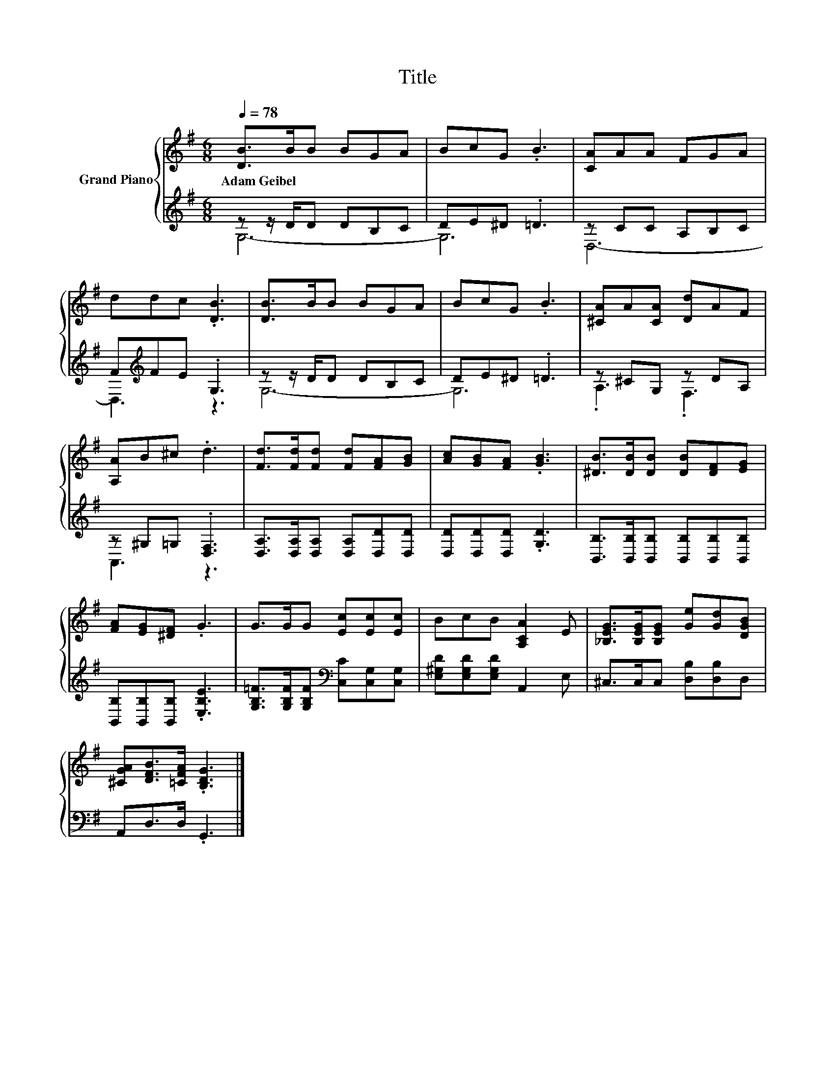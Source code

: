 X:1
T:Title
%%score { 1 | ( 2 3 ) }
L:1/8
Q:1/4=78
M:6/8
K:G
V:1 treble nm="Grand Piano"
V:2 treble 
V:3 treble 
V:1
 [DB]>BB BGA | BcG .B3 | [CA]AA FGA | ddc .[DB]3 | [DB]>BB BGA | BcG .B3 | [^CA]A[CA] [Dd]AF | %7
w: Adam~Geibel * * * * *|||||||
 [A,A]B^c .d3 | [Fd]>[Fd][Fd] [Fd][FA][GB] | [Ac][GB][FA] .[GB]3 | [^DB]>[DB][DB] [DB][DF][EG] | %11
w: ||||
 [FA][EG][^DF] .G3 | G>GG [Ec][Ec][Ec] | BcB [A,CA]2 E | [_B,EG]>[B,EG][B,EG] [Ge][Gd][DGB] | %15
w: ||||
 [^CGA][DFB]>[=CFA] .[B,DG]3 |] %16
w: |
V:2
 z z/ D/D DB,C | DE^D .=D3 | z CC A,B,C | F[K:treble]FE .G,3 | z z/ D/D DB,C | DE^D .=D3 | %6
 z ^CG, z DA, | z ^G,=G, .[D,F,]3 | [D,A,]>[D,A,][D,A,] [D,A,][D,D][D,D] | %9
 [D,D][D,D][D,D] .[G,D]3 | [B,,B,]>[B,,B,][B,,B,] [B,,B,][B,,B,][B,,B,] | %11
 [B,,B,][B,,B,][B,,B,] .[E,B,E]3 | [G,B,=F]>[G,B,F][G,B,F][K:bass] [C,C][C,G,][C,G,] | %13
 [E,^G,D][E,G,D][E,G,D] A,,2 E, | ^C,>C,C, [D,B,][D,B,]D, | A,,D,>D, .G,,3 |] %16
V:3
 G,6- | G,6 | D,6- | D,3[K:treble] z3 | G,6- | G,6 | .A,3 .F,3 | A,,3 z3 | x6 | x6 | x6 | x6 | %12
 x3[K:bass] x3 | x6 | x6 | x6 |] %16

